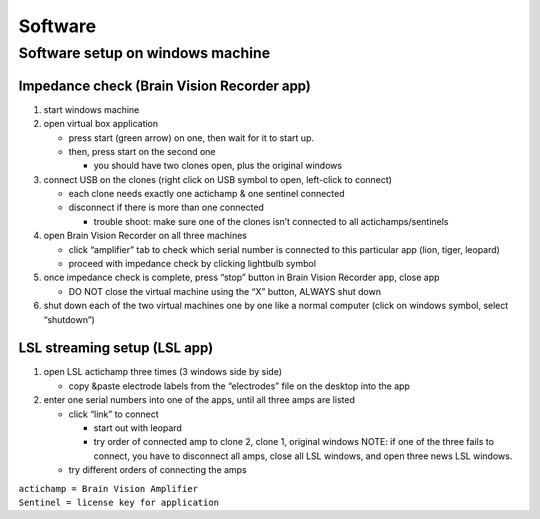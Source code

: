 Software
========

Software setup on windows machine
---------------------------------

Impedance check (Brain Vision Recorder app)
^^^^^^^^^^^^^^^^^^^^^^^^^^^^^^^^^^^^^^^^^^^

1. start windows machine
2. open virtual box application

   -  press start (green arrow) on one, then wait for it to start up.
   -  then, press start on the second one

      -  you should have two clones open, plus the original windows

3. connect USB on the clones (right click on USB symbol to open,
   left-click to connect)

   -  each clone needs exactly one actichamp & one sentinel connected
   -  disconnect if there is more than one connected

      -  trouble shoot: make sure one of the clones isn’t connected to
         all actichamps/sentinels

4. open Brain Vision Recorder on all three machines

   -  click “amplifier” tab to check which serial number is connected to
      this particular app (lion, tiger, leopard)
   -  proceed with impedance check by clicking lightbulb symbol

5. once impedance check is complete, press “stop” button in Brain Vision
   Recorder app, close app

   -  DO NOT close the virtual machine using the “X” button, ALWAYS shut
      down

6. shut down each of the two virtual machines one by one like a normal
   computer (click on windows symbol, select “shutdown”)

LSL streaming setup (LSL app)
^^^^^^^^^^^^^^^^^^^^^^^^^^^^^

1. open LSL actichamp three times (3 windows side by side)

   -  copy &paste electrode labels from the “electrodes” file on the
      desktop into the app

2. enter one serial numbers into one of the apps, until all three amps
   are listed

   -  click “link” to connect

      -  start out with leopard
      -  try order of connected amp to clone 2, clone 1, original
         windows NOTE: if one of the three fails to connect, you have to
         disconnect all amps, close all LSL windows, and open three news
         LSL windows.

   -  try different orders of connecting the amps

| ``actichamp = Brain Vision Amplifier``
| ``Sentinel = license key for application``
